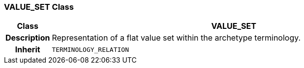 === VALUE_SET Class

[cols="^1,3,5"]
|===
h|*Class*
2+^h|*VALUE_SET*

h|*Description*
2+a|Representation of a flat value set within the archetype terminology.

h|*Inherit*
2+|`TERMINOLOGY_RELATION`

|===
